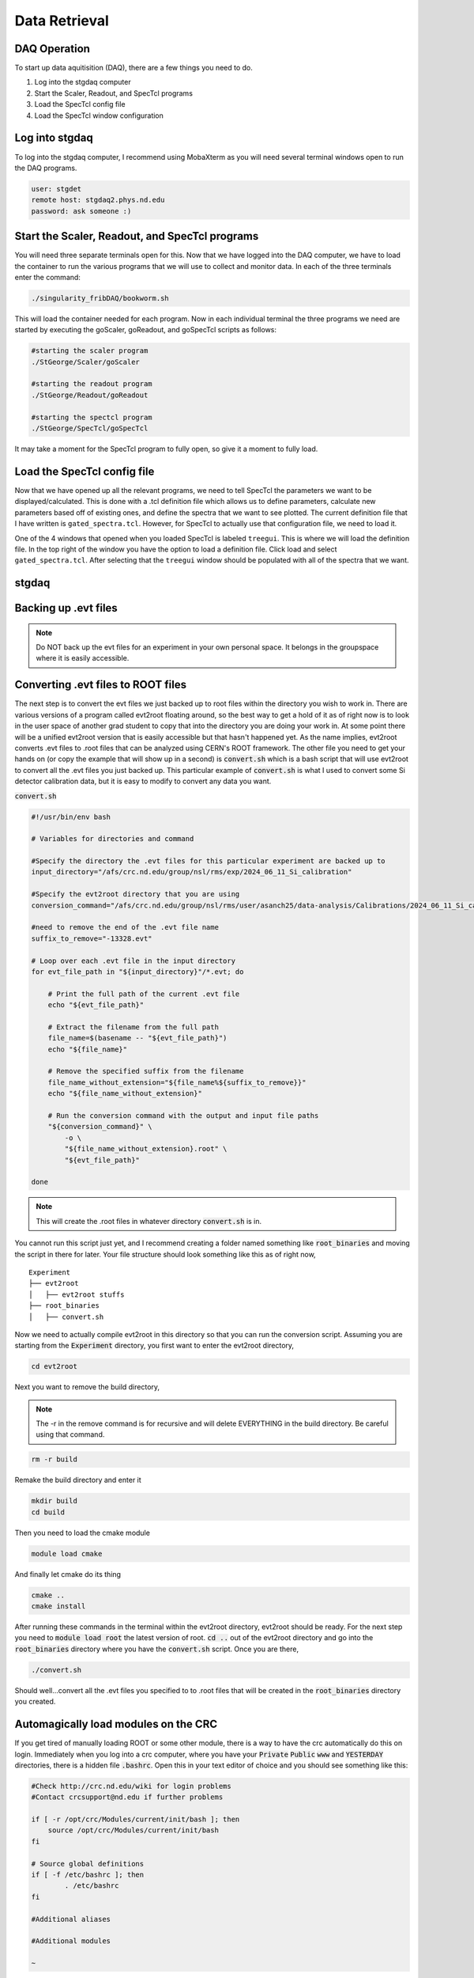 Data Retrieval
==============


DAQ Operation
--------------------------
To start up data aquitisition (DAQ), there are a few things you need to do. 

#. Log into the stgdaq computer
#. Start the Scaler, Readout, and SpecTcl programs
#. Load the SpecTcl config file
#. Load the SpecTcl window configuration

Log into stgdaq
--------------------------
To log into the stgdaq computer, I recommend using MobaXterm as you will need several terminal windows open to run the DAQ programs. 

.. code-block:: console

    user: stgdet
    remote host: stgdaq2.phys.nd.edu
    password: ask someone :)

Start the Scaler, Readout, and SpecTcl programs
-----------------------------------------------
You will need three separate terminals open for this. Now that we have logged into the DAQ computer, we have to load the container to run the various programs that we will use to collect and monitor data. In each of the three terminals enter the command:

.. code-block:: console

    ./singularity_fribDAQ/bookworm.sh
    
This will load the container needed for each program. Now in each individual terminal the three programs we need are started by executing the goScaler, goReadout, and goSpecTcl scripts as follows:

.. code-block:: console

    #starting the scaler program
    ./StGeorge/Scaler/goScaler

    #starting the readout program
    ./StGeorge/Readout/goReadout

    #starting the spectcl program
    ./StGeorge/SpecTcl/goSpecTcl
    
It may take a moment for the SpecTcl program to fully open, so give it a moment to fully load. 

Load the SpecTcl config file
----------------------------
Now that we have opened up all the relevant programs, we need to tell SpecTcl the parameters we want to be displayed/calculated. This is done with a .tcl definition file which allows us to define parameters, calculate new parameters based off of existing ones, and define the spectra that we want to see plotted. The current definition file that I have written is ``gated_spectra.tcl``. However, for SpecTcl to actually use that configuration file, we need to load it. 

One of the 4 windows that opened when you loaded SpecTcl is labeled ``treegui``. This is where we will load the definition file. In the top right of the window you have the option to load a definition file. Click load and select ``gated_spectra.tcl``. After selecting that the ``treegui`` window should be populated with all of the spectra that we want. 





stgdaq
--------------------------


Backing up .evt files
---------------------

.. note::
    Do NOT back up the evt files for an experiment in your own personal space. It belongs in the groupspace where it is easily accessible.


Converting .evt files to ROOT files
-----------------------------------
The next step is to convert the evt files we just backed up to root files within the directory you wish to work in. There are various versions of a program called evt2root floating around, so the best way to get a hold of it as of right now is to look in the user space of another grad student to copy that into the directory you are doing your work in. At some point there will be a unified evt2root version that is easily accessible but that hasn't happened yet. As the name implies, evt2root converts .evt files to .root files that can be analyzed using CERN's ROOT framework. The other file you need to get your hands on (or copy the example that will show up in a second) is :code:`convert.sh` which is a bash script that will use evt2root to convert all the .evt files you just backed up. This particular example of :code:`convert.sh` is what I used to convert some Si detector calibration data, but it is easy to modify to convert any data you want. 

:code:`convert.sh`

.. code-block:: console

    #!/usr/bin/env bash

    # Variables for directories and command

    #Specify the directory the .evt files for this particular experiment are backed up to
    input_directory="/afs/crc.nd.edu/group/nsl/rms/exp/2024_06_11_Si_calibration"

    #Specify the evt2root directory that you are using
    conversion_command="/afs/crc.nd.edu/group/nsl/rms/user/asanch25/data-analysis/Calibrations/2024_06_11_Si_calibration/evt2root/exec/evt2root"

    #need to remove the end of the .evt file name
    suffix_to_remove="-13328.evt"
    
    # Loop over each .evt file in the input directory
    for evt_file_path in "${input_directory}"/*.evt; do
    
        # Print the full path of the current .evt file
        echo "${evt_file_path}"
        
        # Extract the filename from the full path
        file_name=$(basename -- "${evt_file_path}")
        echo "${file_name}"
        
        # Remove the specified suffix from the filename
        file_name_without_extension="${file_name%${suffix_to_remove}}"
        echo "${file_name_without_extension}"
    
        # Run the conversion command with the output and input file paths
        "${conversion_command}" \
            -o \
            "${file_name_without_extension}.root" \
            "${evt_file_path}"
    
    done

.. note:: 
    This will create the .root files in whatever directory :code:`convert.sh` is in.

You cannot run this script just yet, and I recommend creating a folder named something like :code:`root_binaries` and moving the script in there for later. Your file structure should look something like this as of right now,

::

    Experiment
    ├── evt2root         
    │   ├── evt2root stuffs
    ├── root_binaries         
    │   ├── convert.sh

Now we need to actually compile evt2root in this directory so that you can run the conversion script. Assuming you are starting from the :code:`Experiment` directory, you first want to enter the evt2root directory,

.. code-block:: console

    cd evt2root

Next you want to remove the build directory,

.. note::
    The -r in the remove command is for recursive and will delete EVERYTHING in the build directory. Be careful using that command. 

.. code-block:: console

    rm -r build

Remake the build directory and enter it

.. code-block:: console

    mkdir build
    cd build

Then you need to load the cmake module
    
.. code-block:: console

    module load cmake

And finally let cmake do its thing

.. code-block:: console

    cmake ..
    cmake install


After running these commands in the terminal within the evt2root directory, evt2root should be ready. For the next step you need to :code:`module load root` the latest version of root. :code:`cd ..` out of the evt2root directory and go into the :code:`root_binaries` directory where you have the :code:`convert.sh` script. Once you are there,

.. code-block:: console

    ./convert.sh

Should well...convert all the .evt files you specified to to .root files that will be created in the :code:`root_binaries` directory you created.


Automagically load modules on the CRC
-------------------------------------
If you get tired of manually loading ROOT or some other module, there is a way to have the crc automatically do this on login. Immediately when you log into a crc computer, where you have your :code:`Private` :code:`Public` :code:`www` and :code:`YESTERDAY` directories, there is a hidden file :code:`.bashrc`. Open this in your text editor of choice and you should see something like this:

.. code-block:: console

    #Check http://crc.nd.edu/wiki for login problems
    #Contact crcsupport@nd.edu if further problems

    if [ -r /opt/crc/Modules/current/init/bash ]; then
        source /opt/crc/Modules/current/init/bash
    fi

    # Source global definitions
    if [ -f /etc/bashrc ]; then
            . /etc/bashrc
    fi

    #Additional aliases

    #Additional modules

    ~
If you want some extra functionality, we can add some extra snippets of command language. We can create :code:`#Additional aliases` that will let you access directories on the crc much more easily. It lets you essentially create commands that you can enter into the terminal to immediately take you to a directory, regardless of where you are at in the file system. For example, this is what I have under :code:`#Additional aliases`

.. code-block:: console

    #Additional aliases
    alias groupspace='cd /afs/crc.nd.edu/group/nsl/rms'
    alias adam='cd /afs/crc.nd.edu/group/nsl/rms/user/asanch25'
    alias currentexp='cd /afs/crc.nd.edu/group/nsl/rms/user/asanch25/data-analysis/Experiments/2023_07_22_15N_aa'

As you can see I have a terminal command that will take me to the RMS groupspace, my own user folder within that space, as well as a command to directly take me to my current experiment analysis folder. 

Another useful feature is to have the CRC automatically load modules for you on login. You will need to pay attention to CRC upgrades for whether or not these modules actually exist and still remain funcitonal, but it is just as easy to stop them from loading on login. For example here is what I have under :code:`#Additional modules.`

.. code-block:: console

    #Additional modules
    module use -a /afs/crc.nd.edu/user/n/nsl/nuclear/x86_64_linux_el6/nsl_modules #uncomment this after crc upgrade nonsense has been sorted out
    #module load geant/4.10.5_mt root/6.24.06  qt/4.8.7 cmake
    #module load root/6.26.10 #uncomment this after crc upgrade nonsense has been sorted out

With these commands I am loading the NSL modules, but I have commented out the loading of some other modules because of a recent CRC upgrade. If you are ever in doubt of what versions of a specific module are available on the CRC, the command :code:`module avail <modulename>` will show you a list of available versions.

